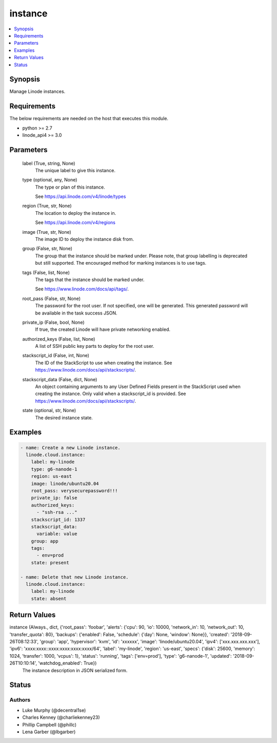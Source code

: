 .. _instance_module:


instance
========

.. contents::
   :local:
   :depth: 1


Synopsis
--------

Manage Linode instances.



Requirements
------------
The below requirements are needed on the host that executes this module.

- python >= 2.7
- linode_api4 >= 3.0



Parameters
----------

  label (True, string, None)
    The unique label to give this instance.


  type (optional, any, None)
    The type or plan of this instance.

    See https://api.linode.com/v4/linode/types


  region (True, str, None)
    The location to deploy the instance in.

    See https://api.linode.com/v4/regions


  image (True, str, None)
    The image ID to deploy the instance disk from.


  group (False, str, None)
    The group that the instance should be marked under. Please note, that group labelling is deprecated but still supported. The encouraged method for marking instances is to use tags.


  tags (False, list, None)
    The tags that the instance should be marked under.

    See https://www.linode.com/docs/api/tags/.


  root_pass (False, str, None)
    The password for the root user. If not specified, one will be generated. This generated password will be available in the task success JSON.


  private_ip (False, bool, None)
    If true, the created Linode will have private networking enabled.


  authorized_keys (False, list, None)
    A list of SSH public key parts to deploy for the root user.


  stackscript_id (False, int, None)
    The ID of the StackScript to use when creating the instance. See https://www.linode.com/docs/api/stackscripts/.


  stackscript_data (False, dict, None)
    An object containing arguments to any User Defined Fields present in the StackScript used when creating the instance. Only valid when a stackscript_id is provided. See https://www.linode.com/docs/api/stackscripts/.


  state (optional, str, None)
    The desired instance state.









Examples
--------

.. code-block:: yaml+jinja

    
    - name: Create a new Linode instance.
      linode.cloud.instance:
        label: my-linode
        type: g6-nanode-1
        region: us-east
        image: linode/ubuntu20.04
        root_pass: verysecurepassword!!!
        private_ip: false
        authorized_keys:
          - "ssh-rsa ..."
        stackscript_id: 1337
        stackscript_data:
          variable: value
        group: app
        tags:
          - env=prod
        state: present

    - name: Delete that new Linode instance.
      linode.cloud.instance:
        label: my-linode
        state: absent



Return Values
-------------

instance (Always., dict, {'root_pass': 'foobar', 'alerts': {'cpu': 90, 'io': 10000, 'network_in': 10, 'network_out': 10, 'transfer_quota': 80}, 'backups': {'enabled': False, 'schedule': {'day': None, 'window': None}}, 'created': '2018-09-26T08:12:33', 'group': 'app', 'hypervisor': 'kvm', 'id': 'xxxxxx', 'image': 'linode/ubuntu20.04', 'ipv4': ['xxx.xxx.xxx.xxx'], 'ipv6': 'xxxx:xxxx::xxxx:xxxx:xxxx:xxxx/64', 'label': 'my-linode', 'region': 'us-east', 'specs': {'disk': 25600, 'memory': 1024, 'transfer': 1000, 'vcpus': 1}, 'status': 'running', 'tags': ['env=prod'], 'type': 'g6-nanode-1', 'updated': '2018-09-26T10:10:14', 'watchdog_enabled': True})
  The instance description in JSON serialized form.





Status
------





Authors
~~~~~~~

- Luke Murphy (@decentral1se)
- Charles Kenney (@charliekenney23)
- Phillip Campbell (@phillc)
- Lena Garber (@lbgarber)

